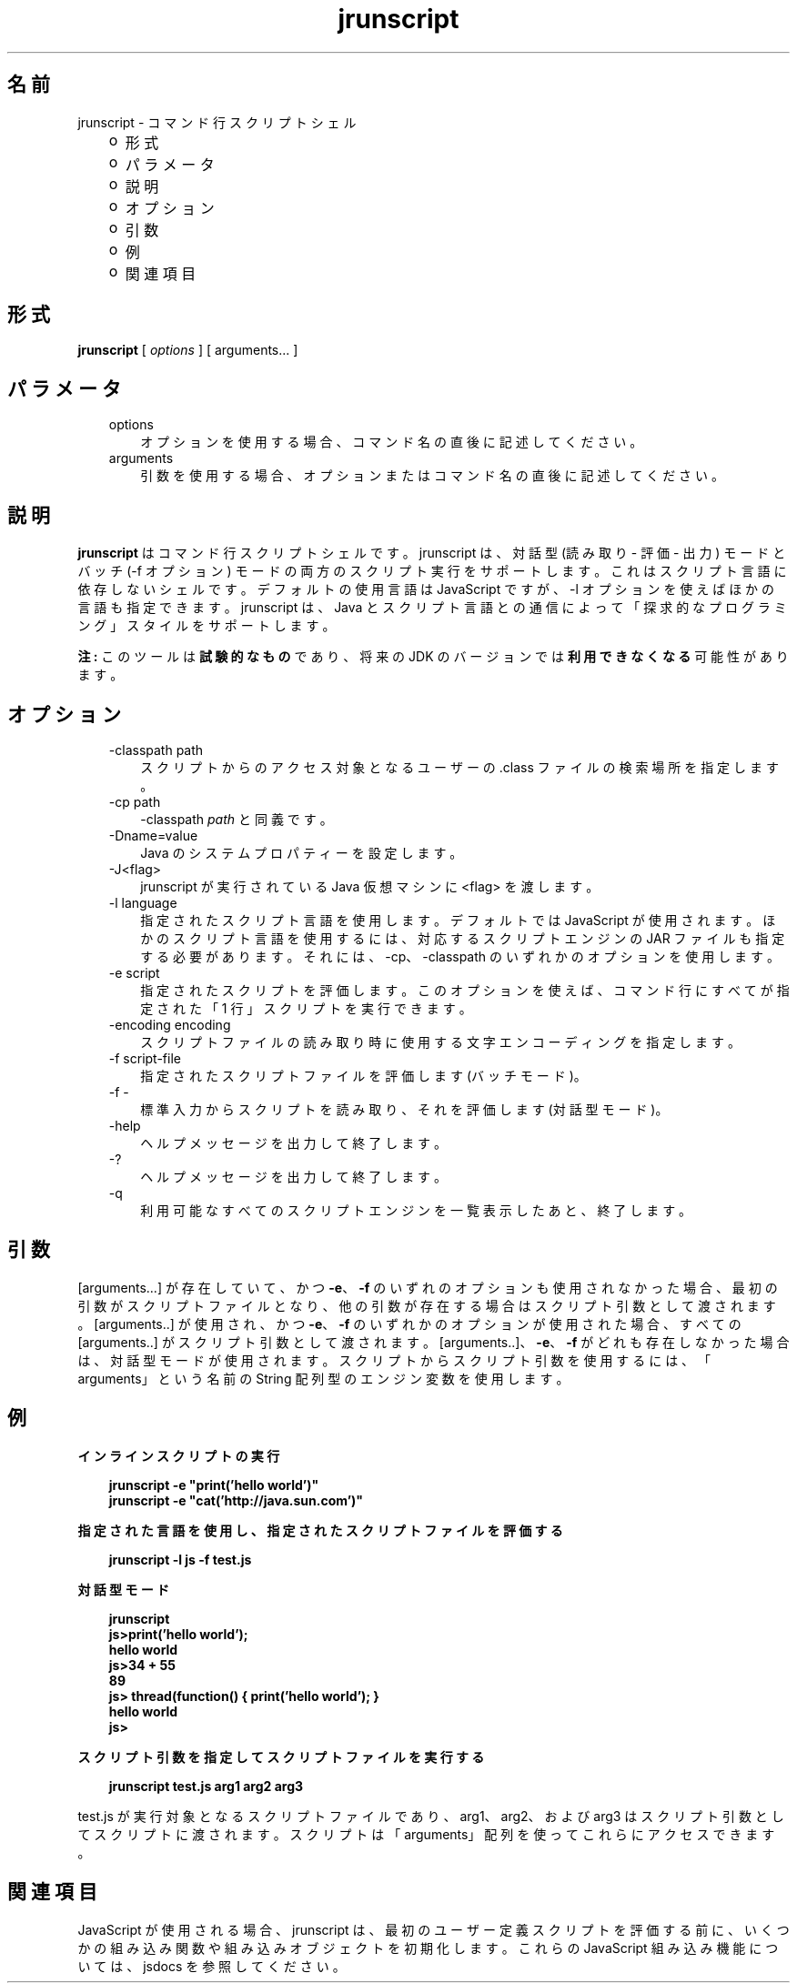 ." Copyright 2006 Sun Microsystems, Inc.  All Rights Reserved.
." DO NOT ALTER OR REMOVE COPYRIGHT NOTICES OR THIS FILE HEADER.
."
." This code is free software; you can redistribute it and/or modify it
." under the terms of the GNU General Public License version 2 only, as
." published by the Free Software Foundation.
."
." This code is distributed in the hope that it will be useful, but WITHOUT
." ANY WARRANTY; without even the implied warranty of MERCHANTABILITY or
." FITNESS FOR A PARTICULAR PURPOSE.  See the GNU General Public License
." version 2 for more details (a copy is included in the LICENSE file that
." accompanied this code).
."
." You should have received a copy of the GNU General Public License version
." 2 along with this work; if not, write to the Free Software Foundation,
." Inc., 51 Franklin St, Fifth Floor, Boston, MA 02110-1301 USA.
."
." Please contact Sun Microsystems, Inc., 4150 Network Circle, Santa Clara,
." CA 95054 USA or visit www.sun.com if you need additional information or
." have any questions.
."
.TH jrunscript 1 "04 May 2009"
." Generated from HTML by html2man (author: Eric Armstrong)

.LP
.SH "名前"
jrunscript \- コマンド行スクリプトシェル
.LP
.RS 3
.TP 2
o
形式 
.TP 2
o
パラメータ 
.TP 2
o
説明 
.TP 2
o
オプション 
.TP 2
o
引数 
.TP 2
o
例 
.TP 2
o
関連項目 
.RE

.LP
.SH "形式"
.LP

.LP
.nf
\f3
.fl
\fP\f3jrunscript\fP [ \f2options\fP ] [ arguments... ]
.fl
.fi

.LP
.SH "パラメータ"
.LP

.LP
.RS 3
.TP 3
options 
オプションを使用する場合、コマンド名の直後に記述してください。 
.TP 3
arguments 
引数を使用する場合、オプションまたはコマンド名の直後に記述してください。 
.RE

.LP
.SH " 説明"
.LP

.LP
.LP
\f3jrunscript\fP はコマンド行スクリプトシェルです。 jrunscript は、対話型 (読み取り \- 評価 \- 出力) モードとバッチ (\-f オプション) モードの両方のスクリプト実行をサポートします。これはスクリプト言語に依存しないシェルです。デフォルトの使用言語は JavaScript ですが、\-l オプションを使えばほかの言語も指定できます。jrunscript は、Java とスクリプト言語との通信によって「探求的なプログラミング」スタイルをサポートします。
.LP
.LP
\f3注:\fP このツールは\f3試験的なもの\fPであり、将来の JDK のバージョンでは\f3利用できなくなる\fP可能性があります。
.LP
.SH "オプション"
.LP

.LP
.RS 3
.TP 3
\-classpath path 
スクリプトからのアクセス対象となるユーザーの .class ファイルの検索場所を指定します。 
.TP 3
\-cp path 
\-classpath \f2path\fP と同義です。 
.TP 3
\-Dname=value 
Java のシステムプロパティーを設定します。 
.TP 3
\-J<flag> 
jrunscript が実行されている Java 仮想マシンに <flag> を渡します。 
.TP 3
\-l language 
指定されたスクリプト言語を使用します。デフォルトでは JavaScript が使用されます。ほかのスクリプト言語を使用するには、対応するスクリプトエンジンの JAR ファイルも指定する必要があります。 それには、\-cp、\-classpath のいずれかのオプションを使用します。 
.TP 3
\-e script 
指定されたスクリプトを評価します。このオプションを使えば、コマンド行にすべてが指定された「1 行」スクリプトを実行できます。 
.TP 3
\-encoding encoding 
スクリプトファイルの読み取り時に使用する文字エンコーディングを指定します。 
.TP 3
\-f script\-file 
指定されたスクリプトファイルを評価します (バッチモード)。 
.TP 3
\-f \- 
標準入力からスクリプトを読み取り、それを評価します (対話型モード)。 
.TP 3
\-help\  
ヘルプメッセージを出力して終了します。 
.TP 3
\-?\  
ヘルプメッセージを出力して終了します。 
.TP 3
\-q\  
利用可能なすべてのスクリプトエンジンを一覧表示したあと、終了します。 
.RE

.LP
.SH "引数"
.LP
.LP
[arguments...] が存在していて、かつ \f3\-e\fP、\f3\-f\fP のいずれのオプションも使用されなかった場合、最初の引数がスクリプトファイルとなり、他の引数が存在する場合はスクリプト引数として渡されます。[arguments..] が使用され、かつ \f3\-e\fP、\f3\-f\fP のいずれかのオプションが使用された場合、すべての [arguments..] がスクリプト引数として渡されます。[arguments..]、\f3\-e\fP、\f3\-f\fP がどれも存在しなかった場合は、対話型モードが使用されます。スクリプトからスクリプト引数を使用するには、「arguments」という名前の String 配列型のエンジン変数を使用します。
.LP
.SH "例"
.LP
\f3インラインスクリプトの実行\fP
.LP
.RS 3

.LP
.nf
\f3
.fl
jrunscript \-e "print('hello world')"
.fl
jrunscript \-e "cat('http://java.sun.com')"
.fl
\fP
.fi
.RE

.LP
\f3指定された言語を使用し、指定されたスクリプトファイルを評価する\fP
.LP
.RS 3

.LP
.nf
\f3
.fl
jrunscript \-l js \-f test.js
.fl
\fP
.fi
.RE

.LP
\f3対話型モード\fP
.LP
.RS 3

.LP
.nf
\f3
.fl
jrunscript
.fl
js>print('hello world');
.fl
hello world
.fl
js>34 + 55
.fl
89
.fl
js> thread(function() { print('hello world'); }
.fl
hello world
.fl
js>
.fl
\fP
.fi
.RE

.LP
\f3スクリプト引数を指定してスクリプトファイルを実行する\fP
.LP
.RS 3

.LP
.nf
\f3
.fl
jrunscript test.js arg1 arg2 arg3
.fl
\fP
.fi
.RE

.LP
test.js が実行対象となるスクリプトファイルであり、arg1、arg2、および arg3 はスクリプト引数としてスクリプトに渡されます。スクリプトは「arguments」配列を使ってこれらにアクセスできます。  
.SH "関連項目"
.LP
.LP
JavaScript が使用される場合、jrunscript は、最初のユーザー定義スクリプトを評価する前に、いくつかの組み込み関数や組み込みオブジェクトを初期化します。これらの JavaScript 組み込み機能については、jsdocs を参照してください。
.LP

.LP
 
